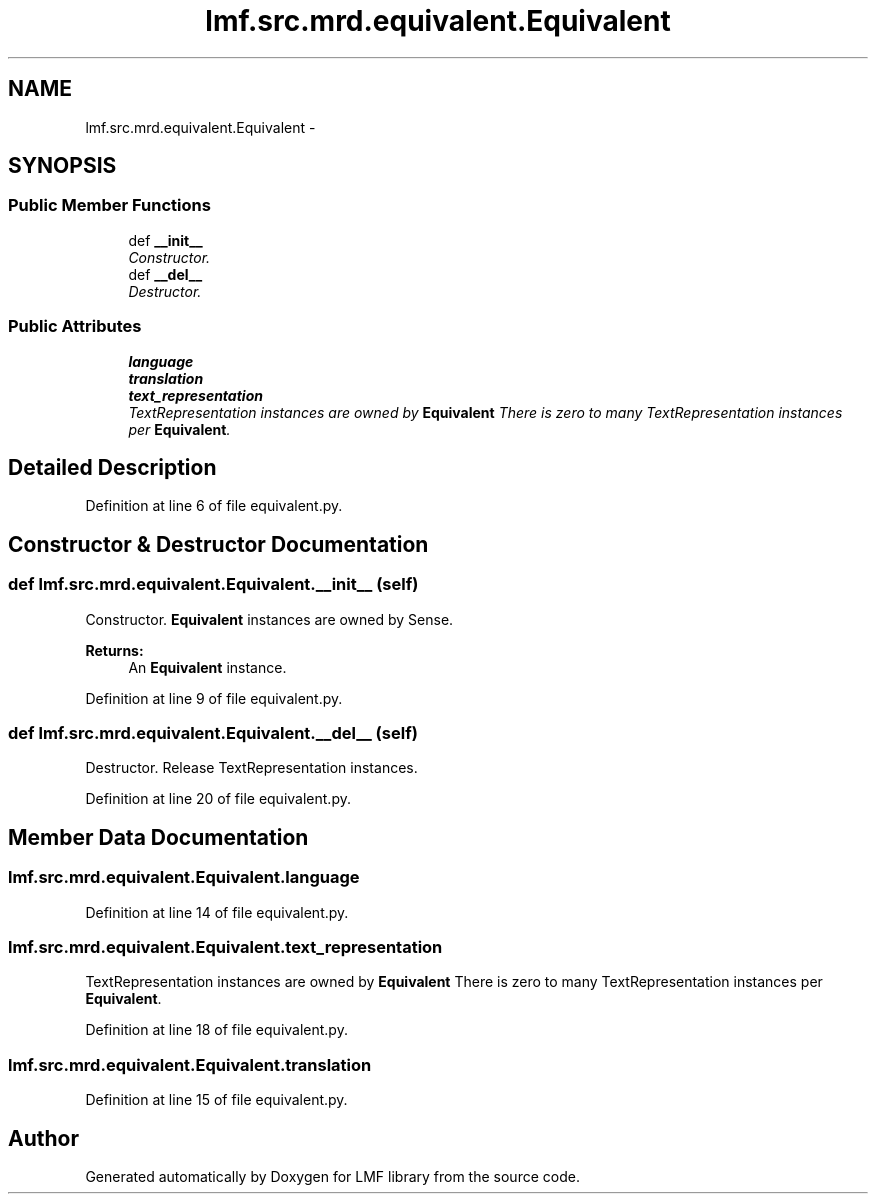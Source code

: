 .TH "lmf.src.mrd.equivalent.Equivalent" 3 "Fri Oct 3 2014" "LMF library" \" -*- nroff -*-
.ad l
.nh
.SH NAME
lmf.src.mrd.equivalent.Equivalent \- 
.PP
'Equivalent is a class representing the translation equivalent of the word form managed by the Lemma class\&.' (LMF)  

.SH SYNOPSIS
.br
.PP
.SS "Public Member Functions"

.in +1c
.ti -1c
.RI "def \fB__init__\fP"
.br
.RI "\fIConstructor\&. \fP"
.ti -1c
.RI "def \fB__del__\fP"
.br
.RI "\fIDestructor\&. \fP"
.in -1c
.SS "Public Attributes"

.in +1c
.ti -1c
.RI "\fBlanguage\fP"
.br
.ti -1c
.RI "\fBtranslation\fP"
.br
.ti -1c
.RI "\fBtext_representation\fP"
.br
.RI "\fITextRepresentation instances are owned by \fBEquivalent\fP There is zero to many TextRepresentation instances per \fBEquivalent\fP\&. \fP"
.in -1c
.SH "Detailed Description"
.PP 
'Equivalent is a class representing the translation equivalent of the word form managed by the Lemma class\&.' (LMF) 
.PP
Definition at line 6 of file equivalent\&.py\&.
.SH "Constructor & Destructor Documentation"
.PP 
.SS "def lmf\&.src\&.mrd\&.equivalent\&.Equivalent\&.__init__ (self)"

.PP
Constructor\&. \fBEquivalent\fP instances are owned by Sense\&. 
.PP
\fBReturns:\fP
.RS 4
An \fBEquivalent\fP instance\&. 
.RE
.PP

.PP
Definition at line 9 of file equivalent\&.py\&.
.SS "def lmf\&.src\&.mrd\&.equivalent\&.Equivalent\&.__del__ (self)"

.PP
Destructor\&. Release TextRepresentation instances\&. 
.PP
Definition at line 20 of file equivalent\&.py\&.
.SH "Member Data Documentation"
.PP 
.SS "lmf\&.src\&.mrd\&.equivalent\&.Equivalent\&.language"

.PP
Definition at line 14 of file equivalent\&.py\&.
.SS "lmf\&.src\&.mrd\&.equivalent\&.Equivalent\&.text_representation"

.PP
TextRepresentation instances are owned by \fBEquivalent\fP There is zero to many TextRepresentation instances per \fBEquivalent\fP\&. 
.PP
Definition at line 18 of file equivalent\&.py\&.
.SS "lmf\&.src\&.mrd\&.equivalent\&.Equivalent\&.translation"

.PP
Definition at line 15 of file equivalent\&.py\&.

.SH "Author"
.PP 
Generated automatically by Doxygen for LMF library from the source code\&.
